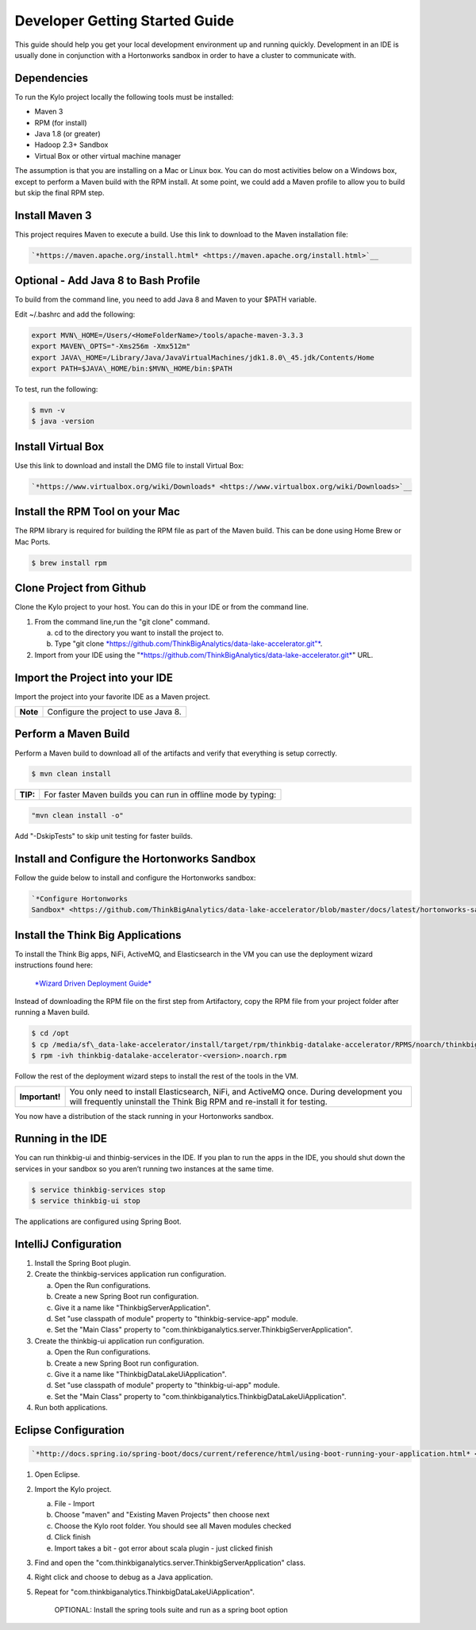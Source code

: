 
===============================
Developer Getting Started Guide
===============================

This guide should help you get your local development environment up and
running quickly. Development in an IDE is usually done in conjunction
with a Hortonworks sandbox in order to have a cluster to communicate
with.

Dependencies
------------

To run the Kylo project locally the following tools must be installed:

-  Maven 3

-  RPM (for install)

-  Java 1.8 (or greater)

-  Hadoop 2.3+ Sandbox

-  Virtual Box or other virtual machine manager

The assumption is that you are installing on a Mac or Linux box. You can
do most activities below on a Windows box, except to perform a Maven
build with the RPM install. At some point, we could add a Maven profile
to allow you to build but skip the final RPM step.

Install Maven 3
---------------

This project requires Maven to execute a build. Use this link to
download to the Maven installation file:

.. code-block:: shell

    `*https://maven.apache.org/install.html* <https://maven.apache.org/install.html>`__

Optional - Add Java 8 to Bash Profile
-------------------------------------

To build from the command line, you need to add Java 8 and Maven to your
$PATH variable.

Edit ~/.bashrc and add the following:

.. code-block:: shell

    export MVN\_HOME=/Users/<HomeFolderName>/tools/apache-maven-3.3.3
    export MAVEN\_OPTS="-Xms256m -Xmx512m"
    export JAVA\_HOME=/Library/Java/JavaVirtualMachines/jdk1.8.0\_45.jdk/Contents/Home
    export PATH=$JAVA\_HOME/bin:$MVN\_HOME/bin:$PATH

..

To test, run the following:

.. code-block:: shell

    $ mvn -v
    $ java -version

..

Install Virtual Box
-------------------

Use this link to download and install the DMG file to install Virtual
Box:

.. code-block:: html

    `*https://www.virtualbox.org/wiki/Downloads* <https://www.virtualbox.org/wiki/Downloads>`__

..

Install the RPM Tool on your Mac
--------------------------------

The RPM library is required for building the RPM file as part of the
Maven build. This can be done using Home Brew or Mac Ports.

.. code-block:: shell

    $ brew install rpm

Clone Project from Github
-------------------------

Clone the Kylo project to your host. You can do this in your IDE or from
the command line.

1. From the command line,run the "git clone" command.

   a. cd to the directory you want to install the project to.

   b. Type "git clone \ `*https://github.com/ThinkBigAnalytics/data-lake-accelerator.git"* <https://github.com/ThinkBigAnalytics/data-lake-accelerator.git>`__.

2. Import from your IDE using the
   "`*https://github.com/ThinkBigAnalytics/data-lake-accelerator.git* <https://github.com/ThinkBigAnalytics/data-lake-accelerator.git>`__"
   URL.

Import the Project into your IDE
--------------------------------

Import the project into your favorite IDE as a Maven project.

+------------+----------------------------------------+
| **Note**   | Configure the project to use Java 8.   |
+------------+----------------------------------------+

Perform a Maven Build
---------------------

Perform a Maven build to download all of the artifacts and verify that
everything is setup correctly.

.. code-block:: shell

    $ mvn clean install

..

+--------+----------------------------------------------------------------+
|**TIP:**| For faster Maven builds you can run in offline mode by typing: |
+--------+----------------------------------------------------------------+

.. code-block:: shell

    "mvn clean install -o"

..

Add "-DskipTests" to skip unit testing for faster builds.

Install and Configure the Hortonworks Sandbox
---------------------------------------------

Follow the guide below to install and configure the Hortonworks sandbox:

.. code-block:: shell

    `*Configure Hortonworks
    Sandbox* <https://github.com/ThinkBigAnalytics/data-lake-accelerator/blob/master/docs/latest/hortonworks-sandbox.adoc>`__

..

Install the Think Big Applications
----------------------------------

To install the Think Big apps, NiFi, ActiveMQ, and Elasticsearch in the
VM you can use the deployment wizard instructions found here:

    `*Wizard Driven Deployment
    Guide* <https://github.com/ThinkBigAnalytics/data-lake-accelerator/blob/master/docs/latest/deployment/wizard-deployment-guide.adoc>`__

Instead of downloading the RPM file on the first step from Artifactory,
copy the RPM file from your project folder after running a Maven build.

.. code-block:: shell

    $ cd /opt
    $ cp /media/sf\_data-lake-accelerator/install/target/rpm/thinkbig-datalake-accelerator/RPMS/noarch/thinkbig-datalake-accelerator-<version>.noarch.rpm.
    $ rpm -ivh thinkbig-datalake-accelerator-<version>.noarch.rpm

..

Follow the rest of the deployment wizard steps to install the rest of
the tools in the VM.

+------------------+----------------------------------------------------------------------------------------------------------------------------------------------------------------------+
| **Important!**   | You only need to install Elasticsearch, NiFi, and ActiveMQ once. During development you will frequently uninstall the Think Big RPM and re-install it for testing.   |
+------------------+----------------------------------------------------------------------------------------------------------------------------------------------------------------------+

You now have a distribution of the stack running in your Hortonworks
sandbox.

Running in the IDE
------------------

You can run thinkbig-ui and thinbig-services in the IDE. If you plan to
run the apps in the IDE, you should shut down the services in your
sandbox so you aren’t running two instances at the same time.

.. code-block:: shell

    $ service thinkbig-services stop
    $ service thinkbig-ui stop

The applications are configured using Spring Boot.

IntelliJ Configuration
----------------------

1. Install the Spring Boot plugin.

2. Create the thinkbig-services application run configuration.

   a. Open the Run configurations.

   b. Create a new Spring Boot run configuration.

   c. Give it a name like "ThinkbigServerApplication".

   d. Set "use classpath of module" property to "thinkbig-service-app"
      module.

   e. Set the "Main Class" property to
      "com.thinkbiganalytics.server.ThinkbigServerApplication".

3. Create the thinkbig-ui application run configuration.

   a. Open the Run configurations.

   b. Create a new Spring Boot run configuration.

   c. Give it a name like "ThinkbigDataLakeUiApplication".

   d. Set "use classpath of module" property to "thinkbig-ui-app"
      module.

   e. Set the "Main Class" property to
      "com.thinkbiganalytics.ThinkbigDataLakeUiApplication".

4. Run both applications.

Eclipse Configuration
---------------------

.. code-block:: html

    `*http://docs.spring.io/spring-boot/docs/current/reference/html/using-boot-running-your-application.html* <http://docs.spring.io/spring-boot/docs/current/reference/html/using-boot-running-your-application.html>`__

..

1. Open Eclipse.

2. Import the Kylo project.

   a. File - Import

   b. Choose "maven" and "Existing Maven Projects" then choose next

   c. Choose the Kylo root folder. You should see all
      Maven modules checked

   d. Click finish

   e. Import takes a bit - got error about scala plugin - just clicked
      finish

3. Find and open the
   "com.thinkbiganalytics.server.ThinkbigServerApplication" class.

4. Right click and choose to debug as a Java application.

5. Repeat for "com.thinkbiganalytics.ThinkbigDataLakeUiApplication".

    OPTIONAL: Install the spring tools suite and run as a spring boot
    option
